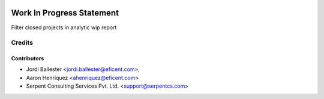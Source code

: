.. image:: https://img.shields.io/badge/licence-AGPL--3-blue.svg
    :alt: License AGPL-3

==========================
Work In Progress Statement
==========================
Filter closed projects in analytic wip report


Credits
=======

Contributors
------------

* Jordi Ballester <jordi.ballester@eficent.com>,
* Aaron Henriquez <ahenriquez@eficent.com>
* Serpent Consulting Services Pvt. Ltd. <support@serpentcs.com>


